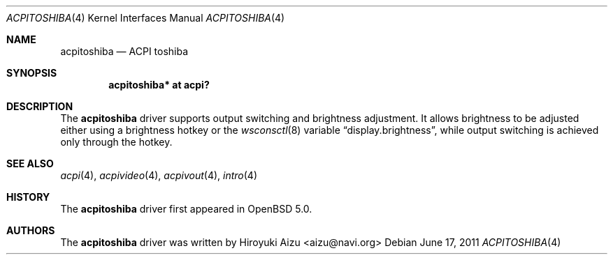 .\"	$OpenBSD: src/share/man/man4/acpitoshiba.4,v 1.1 2011/06/17 08:33:49 pirofti Exp $
.\"
.\" Copyright (c) 2011 Paul Irofti <pirofti@openbsd.org>
.\"
.\" Permission to use, copy, modify, and distribute this software for any
.\" purpose with or without fee is hereby granted, provided that the above
.\" copyright notice and this permission notice appear in all copies.
.\"
.\" THE SOFTWARE IS PROVIDED "AS IS" AND THE AUTHOR DISCLAIMS ALL WARRANTIES
.\" WITH REGARD TO THIS SOFTWARE INCLUDING ALL IMPLIED WARRANTIES OF
.\" MERCHANTABILITY AND FITNESS. IN NO EVENT SHALL THE AUTHOR BE LIABLE FOR
.\" ANY SPECIAL, DIRECT, INDIRECT, OR CONSEQUENTIAL DAMAGES OR ANY DAMAGES
.\" WHATSOEVER RESULTING FROM LOSS OF USE, DATA OR PROFITS, WHETHER IN AN
.\" ACTION OF CONTRACT, NEGLIGENCE OR OTHER TORTIOUS ACTION, ARISING OUT OF
.\" OR IN CONNECTION WITH THE USE OR PERFORMANCE OF THIS SOFTWARE.
.\"
.\"
.Dd $Mdocdate: June 17 2011 $
.Dt ACPITOSHIBA 4
.Os
.Sh NAME
.Nm acpitoshiba
.Nd ACPI toshiba
.Sh SYNOPSIS
.Cd "acpitoshiba* at acpi?"
.Sh DESCRIPTION
The
.Nm
driver supports output switching and brightness adjustment.
It allows brightness to be adjusted either using a brightness hotkey or the
.Xr wsconsctl 8
variable
.Dq display.brightness ,
while output switching is achieved only through the hotkey.
.Sh SEE ALSO
.Xr acpi 4 ,
.Xr acpivideo 4 ,
.Xr acpivout 4 ,
.Xr intro 4
.Sh HISTORY
The
.Nm
driver first appeared in
.Ox 5.0 .
.Sh AUTHORS
.An -nosplit
The
.Nm
driver was written by
.An Hiroyuki Aizu <aizu@navi.org>
